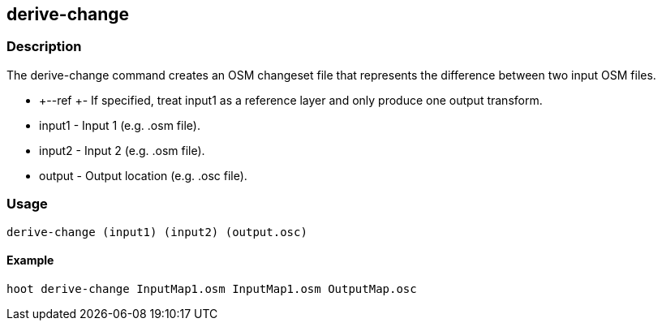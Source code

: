 == derive-change

=== Description

The +derive-change+ command creates an OSM changeset file that represents the difference
between two input OSM files. 

* +--ref +- If specified, treat input1 as a reference layer and only produce one
  output transform.
* +input1+ - Input 1 (e.g. .osm file).
* +input2+ - Input 2 (e.g. .osm file).
* +output+ - Output location (e.g. .osc file).

=== Usage

--------------------------------------
derive-change (input1) (input2) (output.osc)
--------------------------------------

==== Example

--------------------------------------
hoot derive-change InputMap1.osm InputMap1.osm OutputMap.osc
--------------------------------------

